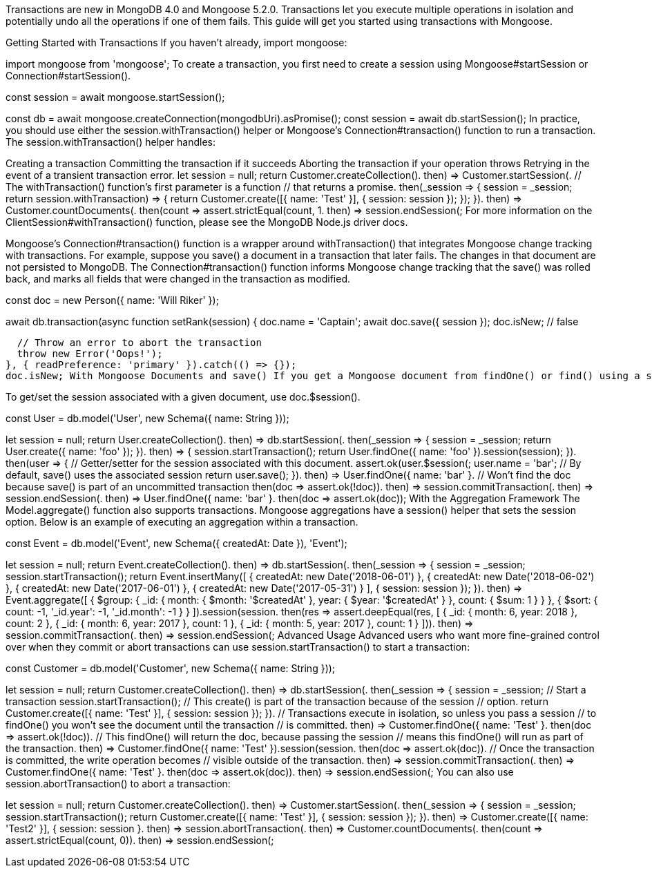 Transactions are new in MongoDB 4.0 and Mongoose 5.2.0. Transactions let you execute multiple operations in isolation and potentially undo all the operations if one of them fails. This guide will get you started using transactions with Mongoose.

Getting Started with Transactions If you haven’t already, import mongoose:

import mongoose from 'mongoose'; To create a transaction, you first need to create a session using Mongoose#startSession or Connection#startSession().

const session = await mongoose.startSession();

const db = await mongoose.createConnection(mongodbUri).asPromise(); const session = await db.startSession(); In practice, you should use either the session.withTransaction() helper or Mongoose’s Connection#transaction() function to run a transaction. The session.withTransaction() helper handles:

Creating a transaction Committing the transaction if it succeeds Aborting the transaction if your operation throws Retrying in the event of a transient transaction error. let session = null; return Customer.createCollection(). then) ⇒ Customer.startSession(. // The withTransaction() function’s first parameter is a function // that returns a promise. then(_session ⇒ { session = _session; return session.withTransaction) ⇒ { return Customer.create([{ name: 'Test' }], { session: session }); }); }). then(() ⇒ Customer.countDocuments(. then(count ⇒ assert.strictEqual(count, 1)). then) ⇒ session.endSession(; For more information on the ClientSession#withTransaction() function, please see the MongoDB Node.js driver docs.

Mongoose’s Connection#transaction() function is a wrapper around withTransaction() that integrates Mongoose change tracking with transactions. For example, suppose you save() a document in a transaction that later fails. The changes in that document are not persisted to MongoDB. The Connection#transaction() function informs Mongoose change tracking that the save() was rolled back, and marks all fields that were changed in the transaction as modified.

const doc = new Person({ name: 'Will Riker' });

await db.transaction(async function setRank(session) { doc.name = 'Captain'; await doc.save({ session }); doc.isNew; // false

  // Throw an error to abort the transaction
  throw new Error('Oops!');
}, { readPreference: 'primary' }).catch(() => {});
doc.isNew; With Mongoose Documents and save() If you get a Mongoose document from findOne() or find() using a session, the document will keep a reference to the session and use that session for save().

To get/set the session associated with a given document, use doc.$session().

const User = db.model('User', new Schema({ name: String }));

let session = null; return User.createCollection(). then) ⇒ db.startSession(. then(_session ⇒ { session = _session; return User.create({ name: 'foo' }); }). then) ⇒ { session.startTransaction(); return User.findOne({ name: 'foo' }).session(session); }). then(user ⇒ { // Getter/setter for the session associated with this document. assert.ok(user.$session(; user.name = 'bar'; // By default, save() uses the associated session return user.save(); }). then) ⇒ User.findOne({ name: 'bar' }. // Won’t find the doc because save() is part of an uncommitted transaction then(doc ⇒ assert.ok(!doc)). then) ⇒ session.commitTransaction(. then) ⇒ session.endSession(. then) ⇒ User.findOne({ name: 'bar' }. then(doc ⇒ assert.ok(doc)); With the Aggregation Framework The Model.aggregate() function also supports transactions. Mongoose aggregations have a session() helper that sets the session option. Below is an example of executing an aggregation within a transaction.

const Event = db.model('Event', new Schema({ createdAt: Date }), 'Event');

let session = null; return Event.createCollection(). then) ⇒ db.startSession(. then(_session ⇒ { session = _session; session.startTransaction(); return Event.insertMany([ { createdAt: new Date('2018-06-01') }, { createdAt: new Date('2018-06-02') }, { createdAt: new Date('2017-06-01') }, { createdAt: new Date('2017-05-31') } ], { session: session }); }). then) ⇒ Event.aggregate([ { $group: { _id: { month: { $month: '$createdAt' }, year: { $year: '$createdAt' } }, count: { $sum: 1 } } }, { $sort: { count: -1, '_id.year': -1, '_id.month': -1 } } ]).session(session. then(res ⇒ assert.deepEqual(res, [ { _id: { month: 6, year: 2018 }, count: 2 }, { _id: { month: 6, year: 2017 }, count: 1 }, { _id: { month: 5, year: 2017 }, count: 1 } ])). then) ⇒ session.commitTransaction(. then) ⇒ session.endSession(; Advanced Usage Advanced users who want more fine-grained control over when they commit or abort transactions can use session.startTransaction() to start a transaction:

const Customer = db.model('Customer', new Schema({ name: String }));

let session = null; return Customer.createCollection(). then) ⇒ db.startSession(. then(_session ⇒ { session = _session; // Start a transaction session.startTransaction(); // This create() is part of the transaction because of the session // option. return Customer.create([{ name: 'Test' }], { session: session }); }). // Transactions execute in isolation, so unless you pass a session // to findOne() you won’t see the document until the transaction // is committed. then) ⇒ Customer.findOne({ name: 'Test' }. then(doc ⇒ assert.ok(!doc)). // This findOne() will return the doc, because passing the session // means this findOne() will run as part of the transaction. then) ⇒ Customer.findOne({ name: 'Test' }).session(session. then(doc ⇒ assert.ok(doc)). // Once the transaction is committed, the write operation becomes // visible outside of the transaction. then) ⇒ session.commitTransaction(. then) ⇒ Customer.findOne({ name: 'Test' }. then(doc ⇒ assert.ok(doc)). then) ⇒ session.endSession(; You can also use session.abortTransaction() to abort a transaction:

let session = null; return Customer.createCollection(). then) ⇒ Customer.startSession(. then(_session ⇒ { session = _session; session.startTransaction(); return Customer.create([{ name: 'Test' }], { session: session }); }). then) ⇒ Customer.create([{ name: 'Test2' }], { session: session }. then) ⇒ session.abortTransaction(. then) ⇒ Customer.countDocuments(. then(count ⇒ assert.strictEqual(count, 0)). then) ⇒ session.endSession(;